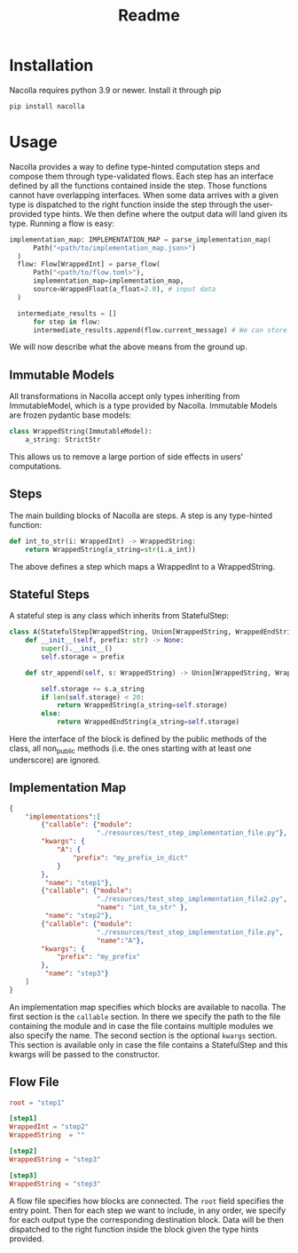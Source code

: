 #+title: Readme

* Installation
Nacolla requires python 3.9 or newer.
Install it through pip
#+begin_src bash
pip install nacolla
#+end_src

* Usage
Nacolla provides a way to define type-hinted computation steps and compose them through type-validated flows.
Each step has an interface defined by all the functions contained inside the step. Those functions cannot have overlapping interfaces. When some data arrives with a given type is dispatched to the right function inside the step through the user-provided type hints. We then define where the output data will land given its type.
Running a flow is easy:
#+begin_src python
  implementation_map: IMPLEMENTATION_MAP = parse_implementation_map(
        Path("<path/to/implementation_map.json>")
    )
    flow: Flow[WrappedInt] = parse_flow(
        Path("<path/to/flow.toml>"),
        implementation_map=implementation_map,
        source=WrappedFloat(a_float=2.0), # input data
    )

    intermediate_results = []
        for step in flow:
        intermediate_results.append(flow.current_message) # We can store intermediate results
#+end_src
We will now describe what the above means from the ground up.
** Immutable Models
All transformations in Nacolla accept only types inheriting from ImmutableModel, which is a type provided by Nacolla.
Immutable Models are frozen pydantic base models:
#+begin_src python
class WrappedString(ImmutableModel):
    a_string: StrictStr
#+end_src
This allows us to remove a large portion of side effects in users' computations.

** Steps
The main building blocks of Nacolla are steps.
A step is any type-hinted function:
#+begin_src python
def int_to_str(i: WrappedInt) -> WrappedString:
    return WrappedString(a_string=str(i.a_int))
#+end_src
The above defines a step which maps a WrappedInt to a WrappedString.

** Stateful Steps
A stateful step is any class which inherits from StatefulStep:
#+begin_src python
class A(StatefulStep[WrappedString, Union[WrappedString, WrappedEndString]]):
    def __init__(self, prefix: str) -> None:
        super().__init__()
        self.storage = prefix

    def str_append(self, s: WrappedString) -> Union[WrappedString, WrappedEndString]:

        self.storage += s.a_string
        if len(self.storage) < 20:
            return WrappedString(a_string=self.storage)
        else:
            return WrappedEndString(a_string=self.storage)
#+end_src
Here the interface of the block is defined by the public methods of the class, all non_public methods (i.e. the ones starting with at least one underscore) are ignored.

** Implementation Map
  #+begin_src json
{
    "implementations":[
        {"callable": {"module":
                      "./resources/test_step_implementation_file.py"},
        "kwargs": {
            "A": {
                "prefix": "my_prefix_in_dict"
            }
        },
         "name": "step1"},
        {"callable": {"module":
                      "./resources/test_step_implementation_file2.py",
                      "name": "int_to_str" },
         "name": "step2"},
        {"callable": {"module":
                      "./resources/test_step_implementation_file.py",
                      "name":"A"},
        "kwargs": {
            "prefix": "my_prefix"
        },
         "name": "step3"}
    ]
}
  #+end_src
  An implementation map specifies which blocks are available to nacolla.
  The first section is the ~callable~ section. In there we specify the path to the file containing the module and in case the file contains multiple modules we also specify the name.
  The second section is the optional ~kwargs~ section. This section is available only in case the file contains a StatefulStep and this kwargs will be passed to the constructor.
** Flow File
  #+begin_src toml
root = "step1"

[step1]
WrappedInt = "step2"
WrappedString  = ""

[step2]
WrappedString = "step3"

[step3]
WrappedString = "step3"
  #+end_src
A flow file specifies how blocks are connected.
The ~root~ field specifies the entry point.
Then for each step we want to include, in any order, we specify for each output type the corresponding destination block.
Data will be then dispatched to the right function inside the block given the type hints provided.

